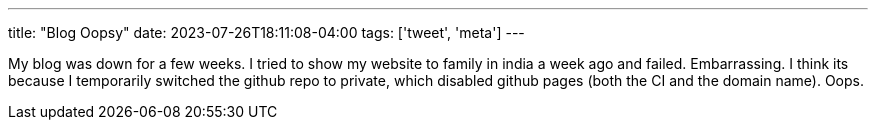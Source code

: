 ---
title: "Blog Oopsy"
date: 2023-07-26T18:11:08-04:00
tags: ['tweet', 'meta']
---

My blog was down for a few weeks. I tried to show my website to family in india a week ago and failed. Embarrassing.
I think its because I temporarily switched the github repo to private, which disabled github pages (both the CI and the domain name). Oops.